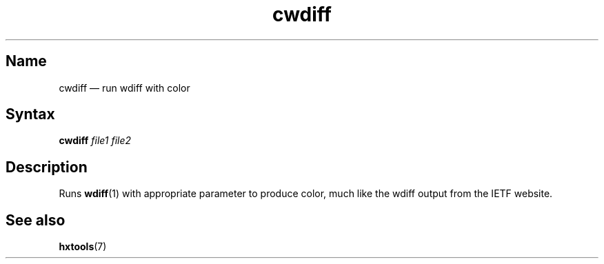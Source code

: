 .TH cwdiff 1 "2008-11-01" "hxtools" "hxtools"
.SH Name
cwdiff \(em run wdiff with color
.SH Syntax
\fBcwdiff\fP \fIfile1\fP \fIfile2\fP
.SH Description
Runs \fBwdiff\fP(1) with appropriate parameter to produce color, much like the
wdiff output from the IETF website.
.SH See also
\fBhxtools\fP(7)
